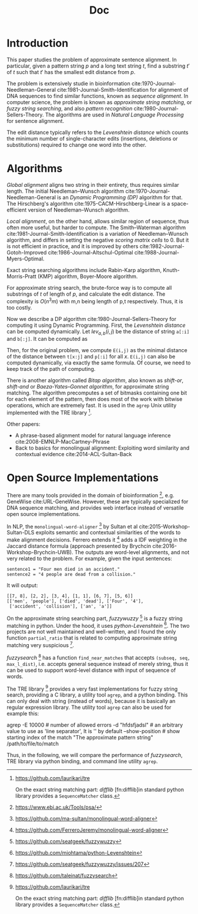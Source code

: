 #+TITLE: Doc







* Introduction

This paper studies the problem of approximate sentence alignment. In
particular, given a pattern string $p$ and a long text string $t$,
find a substring $t'$ of $t$ such that $t'$ has the smallest edit
distance from $p$.

The problem is extensively studie in bioinformation
cite:1970-Journal-Needleman-General
cite:1981-Journal-Smith-Identification for alignment of DNA sequences
to find similar functions, known as /sequence alignment/. In computer
science, the problem is known as /approximate string matching/, or
/fuzzy string searching/, and also /pattern recognition/
cite:1980-Journal-Sellers-Theory.  The algorithms are used in /Natural
Language Processing/ for sentence alignment.

The edit distance typically refers to the /Levenshtein distance/ which
counts the minimum number of single-character edits (insertions,
deletions or substitutions) required to change one word into the
other.

* Algorithms

/Global alignment/ aligns two string in their entirety, thus requires
similar length. The initial Needleman–Wunsch algorithm
cite:1970-Journal-Needleman-General is an /Dynamic Programming (DP)/
algorithm for that. The Hirschberg's algorithm
cite:1975-CACM-Hirschberg-Linear is a space-efficient version of
Needleman–Wunsch algorithm.

/Local alignment/, on the other hand, allows similar region of
sequence, thus often more useful, but harder to compute.  The
Smith–Waterman algorithm cite:1981-Journal-Smith-Identification is a
variation of Needleman–Wunsch algorithm, and differs in setting the
negative /scoring matrix cells/ to 0. But it is not efficient in
practice, and it is improved by others
cite:1982-Journal-Gotoh-Improved cite:1986-Journal-Altschul-Optimal
cite:1988-Journal-Myers-Optimal.

Exact string searching algorithms include Rabin-Karp algorithm,
Knuth-Morris-Pratt (KMP) algorithm, Boyer-Moore algorithm.

For approximate string search, the brute-force way is to compute all
substrings of $t$ of length of $p$, and calculate the edit distance.
The complexity is $O(n^3m)$ with m,n being length of p,t
respectively. Thus, it is too costly. 

Now we describe a DP algorithm cite:1980-Journal-Sellers-Theory for
computing it using Dynamic Programming. First, the /Levenshtein
distance/ can be computed dynamically. Let $lev_{a,b}(i,j)$ be the
distance of string =a[:i]= and =b[:j]=. It can be computed as

\begin{equation*}
lev_{a,b}(i,j) =
\begin{cases}
max(i,j) & \text{if } min(i,j)=0,\\
min
\begin{cases}
lev_{a,b}(i-1,j) + 1\\
lev_{a,b}(i,j-1) + 1\\
lev_{a,b}(i-1,j-1) + 1_{a_i \ne b_j}
\end{cases}
& otherwise
\end{cases}
\end{equation*}

Then, for the original problem, we compute =E(i,j)= as the minimal
distance of the distance between =t[x:j]= and =p[:i]= for all
$x$. =E(i,j)= can also be computed dynamically, via exactly the same
formula. Of course, we need to keep track of the path of computing.

There is another algorithm called /Bitap algorithm/, also known as
/shift-or/, /shift-and/ or /Baeza-Yates–Gonnet algorithm/, for
approximate string matching. The algorithm precomputes a set of
bitmasks containing one bit for each element of the pattern, then does
most of the work with bitwise operations, which are extremely fast. It
is used in the =agrep= Unix utility implemented with the TRE
library [fn:tre].


[fn:tre] https://github.com/laurikari/tre



Other papers:
- A phrase-based alignment model for natural language inference
  cite:2008-EMNLP-MacCartney-Phrase
- Back to basics for monolingual alignment: Exploiting word similarity
  and contextual evidence cite:2014-ACL-Sultan-Back



* Open Source Implementations

There are many tools provided in the domain of
bioinformation [fn:ebi], e.g. GeneWise cite:URL-GeneWise. However,
these are typically specialized for DNA sequence matching, and
provides web interface instead of versatile open source
implementations.

[fn:ebi] https://www.ebi.ac.uk/Tools/psa/



In NLP, the =monolingual-word-aligner= [fn:word-aligner-sultan] by
Sultan et al cite:2015-Workshop-Sultan-DLS exploits semantic and
contextual similarities of the words to make alignment decisions.
Ferrero extends it [fn:word-aligner-ferrero] adds a IDF weighting in
the Jaccard distance formula (approach presented by Brychcin
cite:2016-Workshop-Brychcin-UWB). The outputs are word-level
alignments, and not very related to the problem. For example, given
the input sentences:

#+BEGIN_EXAMPLE
sentence1 = "Four men died in an accident."
sentence2 = "4 people are dead from a collision."
#+END_EXAMPLE

It will output:
#+BEGIN_EXAMPLE
[[7, 8], [2, 2], [3, 4], [1, 1], [6, 7], [5, 6]]
[['men', 'people'], ['died', 'dead'], ['Four', '4'],
 ['accident', 'collision'], ['an', 'a']]
#+END_EXAMPLE


[fn:word-aligner-sultan] https://github.com/ma-sultan/monolingual-word-aligner
[fn:word-aligner-ferrero] https://github.com/FerreroJeremy/monolingual-word-aligner



On the approximate string searching part, /fuzzywuzzy/ [fn:fuzzywuzzy]
is a fuzzy string matching in python. Under the hood, it uses
/python-Levenshtein/ [fn:levenshtein]. The two projects are not well
maintained and well-written, and I found the only function
=partial_ratio= that is related to computing approximate string
matching very suspicious [fn:fuzzywuzzy-issues].

[fn:fuzzywuzzy] https://github.com/seatgeek/fuzzywuzzy
[fn:levenshtein] https://github.com/miohtama/python-Levenshtein
[fn:fuzzywuzzy-issues] https://github.com/seatgeek/fuzzywuzzy/issues/207


/fuzzysearch/ [fn:fuzzysearch] has a function =find_near_matches= that
accepts =(subseq, seq, max_l_dist)=, i.e. accepts general sequence
instead of merely string, thus it can be used to support word-level
distance with input of sequence of words.

The TRE library [fn:tre] provides a very fast implementations for
fuzzy string search, providing a C library, a utility tool =agrep=,
and a python binding. This can only deal with string (instead of
words), because it is basically an regular expression library. The
utility tool =agrep= can also be used for example this:

#+BEGIN_EXAMPLE shell
agrep
 -E 10000 # number of allowed errors
 -d "hfdsfjadsl" # an arbitrary value to use as 'line separator', It is '\n' by default
  --show-position # show starting index of the match
 "The approximate pattern string"
 /path/to/file/to/match
#+END_EXAMPLE

[fn:fuzzysearch] https://github.com/taleinat/fuzzysearch
[fn:tre] https://github.com/laurikari/tre

On the exact string matching part: /difflib/ [fn:difflib]in standard
python library provides a =SequenceMatcher= class.

[fn:difflib] https://docs.python.org/3/library/difflib.html


Thus, in the following, we will compare the performance of
/fuzzysearch/, TRE library via python binding, and command line
utility =agrep=.
